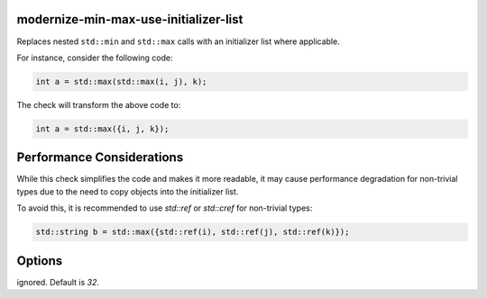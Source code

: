 .. title:: clang-tidy - modernize-min-max-use-initializer-list

modernize-min-max-use-initializer-list
======================================

Replaces nested ``std::min`` and ``std::max`` calls with an initializer list 
where applicable.

For instance, consider the following code:

.. code-block:: cpp

   int a = std::max(std::max(i, j), k);

The check will transform the above code to:

.. code-block:: cpp

   int a = std::max({i, j, k});

Performance Considerations
==========================

While this check simplifies the code and makes it more readable, it may cause 
performance degradation for non-trivial types due to the need to copy objects 
into the initializer list.

To avoid this, it is recommended to use `std::ref` or `std::cref` for 
non-trivial types:

.. code-block:: cpp

   std::string b = std::max({std::ref(i), std::ref(j), std::ref(k)});

Options
=======

.. option:: IncludeStyle

   A string specifying which include-style is used, `llvm` or `google`. Default
   is `llvm`.

.. option:: IgnoreNonTrivialTypes

   A boolean specifying whether to ignore non-trivial types. Default is `true`.

.. option:: IgnoreTrivialTypesOfSizeAbove

   An integer specifying the size (in bytes) above which trivial types are 
ignored. Default is `32`.